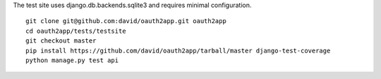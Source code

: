 The test site uses django.db.backends.sqlite3 and requires minimal configuration. ::
    
    git clone git@github.com:david/oauth2app.git oauth2app
    cd oauth2app/tests/testsite
    git checkout master
    pip install https://github.com/david/oauth2app/tarball/master django-test-coverage
    python manage.py test api

